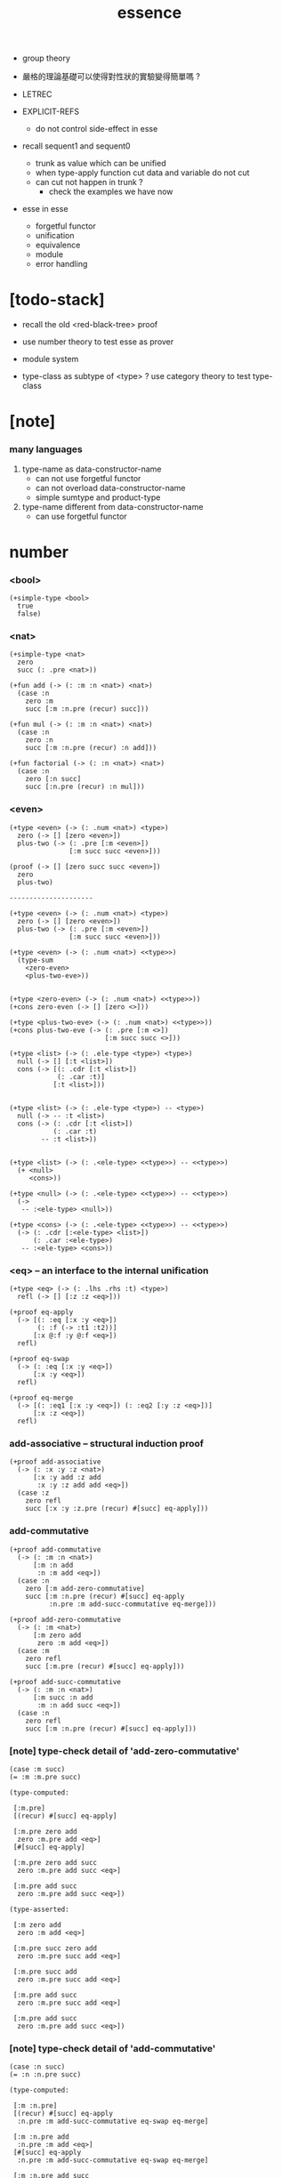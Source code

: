#+html_head: <link rel="stylesheet" href="https://xieyuheng.github.io/asset/css/page.css" type="text/css" media="screen" />
#+title: essence

  - group theory
  - 嚴格的理論基礎可以使得對性狀的實驗變得簡單嗎 ?

  - LETREC

  - EXPLICIT-REFS
    - do not control side-effect in esse

  - recall sequent1 and sequent0
    - trunk as value which can be unified
    - when type-apply
      function cut
      data and variable do not cut
    - can cut not happen in trunk ?
      - check the examples we have now

  - esse in esse
    - forgetful functor
    - unification
    - equivalence
    - module
    - error handling

* [todo-stack]

  - recall the old <red-black-tree> proof

  - use number theory to test esse as prover

  - module system

  - type-class as subtype of <type> ?
    use category theory to test type-class

* [note]

*** many languages

    1. type-name as data-constructor-name
       - can not use forgetful functor
       - can not overload data-constructor-name
       - simple sumtype and product-type

    2. type-name different from data-constructor-name
       - can use forgetful functor

* number

*** <bool>

    #+begin_src jojo
    (+simple-type <bool>
      true
      false)
    #+end_src

*** <nat>

    #+begin_src jojo
    (+simple-type <nat>
      zero
      succ (: .pre <nat>))

    (+fun add (-> (: :m :n <nat>) <nat>)
      (case :n
        zero :m
        succ [:m :n.pre (recur) succ]))

    (+fun mul (-> (: :m :n <nat>) <nat>)
      (case :n
        zero :n
        succ [:m :n.pre (recur) :n add]))

    (+fun factorial (-> (: :n <nat>) <nat>)
      (case :n
        zero [:n succ]
        succ [:n.pre (recur) :n mul]))
    #+end_src

*** <even>

    #+begin_src jojo
    (+type <even> (-> (: .num <nat>) <type>)
      zero (-> [] [zero <even>])
      plus-two (-> (: .pre [:m <even>])
                   [:m succ succ <even>]))

    (proof (-> [] [zero succ succ <even>])
      zero
      plus-two)

    ---------------------

    (+type <even> (-> (: .num <nat>) <type>)
      zero (-> [] [zero <even>])
      plus-two (-> (: .pre [:m <even>])
                   [:m succ succ <even>]))

    (+type <even> (-> (: .num <nat>) <<type>>)
      (type-sum
        <zero-even>
        <plus-two-eve>))


    (+type <zero-even> (-> (: .num <nat>) <<type>>))
    (+cons zero-even (-> [] [zero <>]))

    (+type <plus-two-eve> (-> (: .num <nat>) <<type>>))
    (+cons plus-two-eve (-> (: .pre [:m <>])
                            [:m succ succ <>]))

    (+type <list> (-> (: .ele-type <type>) <type>)
      null (-> [] [:t <list>])
      cons (-> [(: .cdr [:t <list>])
                (: .car :t)]
               [:t <list>]))


    (+type <list> (-> (: .ele-type <type>) -- <type>)
      null (-> -- :t <list>)
      cons (-> (: .cdr [:t <list>])
               (: .car :t)
            -- :t <list>))


    (+type <list> (-> (: .<ele-type> <<type>>) -- <<type>>)
      (+ <null>
         <cons>))

    (+type <null> (-> (: .<ele-type> <<type>>) -- <<type>>)
      (->
       -- :<ele-type> <null>))

    (+type <cons> (-> (: .<ele-type> <<type>>) -- <<type>>)
      (-> (: .cdr [:<ele-type> <list>])
          (: .car :<ele-type>)
       -- :<ele-type> <cons>))
    #+end_src

*** <eq> -- an interface to the internal unification

    #+begin_src jojo
    (+type <eq> (-> (: .lhs .rhs :t) <type>)
      refl (-> [] [:z :z <eq>]))

    (+proof eq-apply
      (-> [(: :eq [:x :y <eq>])
           (: :f (-> :t1 :t2))]
          [:x @:f :y @:f <eq>])
      refl)

    (+proof eq-swap
      (-> (: :eq [:x :y <eq>])
          [:x :y <eq>])
      refl)

    (+proof eq-merge
      (-> [(: :eq1 [:x :y <eq>]) (: :eq2 [:y :z <eq>])]
          [:x :z <eq>])
      refl)
    #+end_src

*** add-associative -- structural induction proof

    #+begin_src jojo
    (+proof add-associative
      (-> (: :x :y :z <nat>)
          [:x :y add :z add
           :x :y :z add add <eq>])
      (case :z
        zero refl
        succ [:x :y :z.pre (recur) #[succ] eq-apply]))
    #+end_src

*** add-commutative

    #+begin_src jojo
    (+proof add-commutative
      (-> (: :m :n <nat>)
          [:m :n add
           :n :m add <eq>])
      (case :n
        zero [:m add-zero-commutative]
        succ [:m :n.pre (recur) #[succ] eq-apply
              :n.pre :m add-succ-commutative eq-merge]))

    (+proof add-zero-commutative
      (-> (: :m <nat>)
          [:m zero add
           zero :m add <eq>])
      (case :m
        zero refl
        succ [:m.pre (recur) #[succ] eq-apply]))

    (+proof add-succ-commutative
      (-> (: :m :n <nat>)
          [:m succ :n add
           :m :n add succ <eq>])
      (case :n
        zero refl
        succ [:m :n.pre (recur) #[succ] eq-apply]))
    #+end_src

*** [note] type-check detail of 'add-zero-commutative'

    #+begin_src jojo
    (case :m succ)
    (= :m :m.pre succ)

    (type-computed:

     [:m.pre]
     [(recur) #[succ] eq-apply]

     [:m.pre zero add
      zero :m.pre add <eq>]
     [#[succ] eq-apply]

     [:m.pre zero add succ
      zero :m.pre add succ <eq>]

     [:m.pre add succ
      zero :m.pre add succ <eq>])

    (type-asserted:

     [:m zero add
      zero :m add <eq>]

     [:m.pre succ zero add
      zero :m.pre succ add <eq>]

     [:m.pre succ add
      zero :m.pre succ add <eq>]

     [:m.pre add succ
      zero :m.pre succ add <eq>]

     [:m.pre add succ
      zero :m.pre add succ <eq>])
    #+end_src

*** [note] type-check detail of 'add-commutative'

    #+begin_src jojo
    (case :n succ)
    (= :n :n.pre succ)

    (type-computed:

     [:m :n.pre]
     [(recur) #[succ] eq-apply
      :n.pre :m add-succ-commutative eq-swap eq-merge]

     [:m :n.pre add
      :n.pre :m add <eq>]
     [#[succ] eq-apply
      :n.pre :m add-succ-commutative eq-swap eq-merge]

     [:m :n.pre add succ
      :n.pre :m add succ <eq>]
     [:n.pre :m add-succ-commutative eq-swap eq-merge]

     [:m :n.pre add succ
      :n.pre :m add succ <eq>
      :n.pre succ :m add
      :n.pre :m add succ <eq>]
     [eq-swap eq-merge]

     [:m :n.pre add succ
      :n.pre :m add succ <eq>
      :n.pre :m add succ
      :n.pre succ :m add <eq>]
     [eq-merge]

     [:m :n.pre add succ
      :n.pre succ :m add <eq>])

    (type-asserted:

     [:m :n add
      :n :m add <eq>]

     [:m :n.pre succ add
      :n.pre succ :m add <eq>]

     [:m :n.pre add succ
      :n.pre succ :m add <eq>])
    #+end_src

* stack

  #+begin_src jojo
  (+fun drop (-> (: :d :t) []))
  (+fun dup  (-> (: :d :t) [:t :t]) :d :d)
  (+fun over (-> [(: :d1 :t1) (: :d2 :t2)] [:t1 :t2 :t1]) :d1 :d2 :d1)
  (+fun tuck (-> [(: :d1 :t1) (: :d2 :t2)] [:t2 :t1 :t2]) :d2 :d1 :d2)
  (+fun swap (-> [(: :d1 :t1) (: :d2 :t2)] [:t2 :t1]) :d2 :d1)
  #+end_src

* list

*** <list> & <sexp>

    - <list> := <null> | (<sexp> . <list>)
      <sexp> := <symbol> | <list>

    #+begin_src jojo
    (+type <list> (-> (: .ele-type <type>) <type>)
      null (-> [] [:t <list>])
      cons (-> [(: .cdr [:t <list>])
                (: .car :t)]
               [:t <list>]))

    (+type-alias <sexp> (type-sum <symbol> [<sexp> <list>]))

    (+fun length (-> (: :l [:t <list>]) <nat>)
      (case :l
        null zero
        cons [:l.cdr (recur) succ]))

    (+fun map (-> [(: :l [:t1 <list>])
                   (: :f (-> :t1 :t2))]
                  [:t2 <list>])
      (case :l
        null null
        cons [:l.cdr :f (recur), :l.car @:f, cons]))

    (+fun ref (-> [(: :l [:t <list>]) (: :index <nat>)] :t)
      (case :index
        zero [:l.car]
        succ [:l.cdr :index.pre (loop)]))

    (+fun remove-first
      (-> [(: :x :t) (: :l [:t <list>])]
          [:t <list>])
      (case :l
        null null
        cons (case [:l.car :x equal?]
               true  :l.cdr
               false [:l.cdr :x (recur) :l.car cons])))

    (+fun subst (-> [(: :new <symbol>)
                     (: :old <symbol>)
                     (: :sexp <sexp>)]
                    <sexp>)
      (type-case :sexp
        <symbol> (case [:sexp :old equal?]
                   true  :new
                   false :sexp)
        <list>   [:new :old :sexp subst-list]))

    (+fun subst-list (-> [(: :new <symbol>)
                          (: :old <symbol>)
                          (: :list [<sexp> <list>])]
                         [<sexp> <list>])
      (case :list
        null null
        cons [:new :old :list.cdr (recur)
              :new :old :list.car subst
              cons]))

    (+fun number-elements (-> [:t <list>] [(* <nat> :t) <list>])
      zero number-elements-from )

    (+fun number-elements-from
      (-> [(: :l [:t <list>]) (: :n <nat>)] [(* <nat> :t) <list>])
      (case :l
        null null
        cons [:l.cdr :n succ (recur) (* :n :l.car) cons]))
    #+end_src

*** <has-length>

    #+begin_src jojo
    (+type <has-length> (-> [(: .list [:t <list>]) (: .length <nat>)] <type>)
      null-has-length (-> [] [null zero <has-length>])
      cons-has-length (-> (: .cdr [:l :n <has-length>])
                          [:l :a cons :n succ <has-length>]))

    (+fun map-has-length
      (-> [(: :has-length [:l :n <has-length>])]
          [:l :f map :n <has-length>])
      (case :has-length
        null-has-length null-has-length
        cons-has-length [:has-length.cdr (recur) cons-has-length]))
    #+end_src

*** [note] type-check detail of 'map-has-length'

    #+begin_src jojo
    (: :has-length [:l :n <has-length>])

    (case :has-length cons-has-length)
      (= :has-length :has-length.cdr cons-has-length)
        (: :has-length.cdr [:l#0 :n#0 <has-length>])
      (: :has-length [:l#0 :a#0 cons :n#0 succ <has-length>])
        (= :l :l#0 :a#0 cons)
        (= :n :n#0 succ)

    (type-computed:

     [:has-length.cdr (recur) cons-has-length]

     [:l#0 :n#0 <has-length>]
     [(recur) cons-has-length]

     [:l#0 :f#0 map :n#0 <has-length>]
     [cons-has-length]

     [:l#0 :f#0 map :a#1 cons :n#0 succ <has-length>])

    (type-asserted:

     [:l :f map :n <has-length>]

     [:l#0 :a#0 cons :f map :n#0 succ <has-length>]

     [:l#0 :f map :a#0 @:f cons :n#0 succ <has-length>])
    #+end_src

*** <lexp> -- lambda expression

    - <lexp> := <var> | (lambda (<var>) <lexp>) | (<lexp> <lexp>)

    #+begin_src jojo
    (+simple-type <lexp>
      var-lexp (: .var <var>)
      lam-lexp (: .var <var>) (: .body <lexp>)
      app-lexp (: .rator .rand <lexp>))

    (+fun occurs-free?
      (-> [(: :search-var <var>) (: :lexp <lexp>)]
          <bool>)
      (case :lexp
        var-lexp [:search-var :lexp.var equal?]
        lam-lexp [:search-var :lexp.var equal? not
                  :search-var :lexp.body (recur) and]
        app-lexp [:search-var :lexp.rator (recur)
                  :search-var :lexp.rand (recur) or]))
    #+end_src

*** <vector>

    #+begin_src jojo
    (+type <vector> (-> [(: .length <nat>) (: .ele-type <type>)] <type>)
      null (-> [] [zero :t <vector>])
      cons (-> [(: .cdr [:n :t <vector>])
                (: .car :t)]
               [:n succ :t <vector>]))

    (+fun append (-> [(: :l0 [:m :t <vector>])
                      (: :l1 [:n :t <vector>])]
                     [:m :n add :t <vector>])
      (case :l1
        null :l0
        cons [:l0 :l1.cdr (recur) :l1.car cons]))

    (+fun map (-> [(: :l [:n :t1 <vector>])
                   (: :f (-> :t1 :t2))]
                  [:n :t2 <vector>])
      (case :l
        null null
        cons [:l.cdr :f (recur) :l.car @:f cons]))
    #+end_src

*** [note] type-check detail of 'append'

    #+begin_src jojo
    (: :l0 [:m :t <vector>])
    (: :l1 [:n :t <vector>])

    (case :l1 cons)
      (= :l1 :l1.cdr :l1.car cons)
        (: :l1.cdr [:n#0 :t#0 <vector>])
        (: :l1.car :t#0)
      (: :l1 [:n#0 succ :t#0 <vector>])
        (= :n :n#0 succ)
        (= :t :t#0)

    (type-computed:

     [:l0 :l1.cdr (recur) :l1.car cons]

     [:m :t <vector> :n :t <vector>]
     [(recur) :l1.car cons]

     [:m :t <vector> :n#0 :t#0 <vector>]
     [(recur) :l1.car cons]

     [:m :n#0 add :t#0 <vector>]
     [:l1.car cons]

     [:m :n#0 add :t#0 <vector> :t#0]
     [cons]

     [:m :n#0 add succ :t#0 <vector>])

    (type-asserted:

     [:m :n add :t <vector>]

     [:m :n#0 succ add :t#0 <vector>]

     [:m :n#0 add succ :t#0 <vector>])
    #+end_src

*** [note] type-check detail of 'map'

    #+begin_src jojo
    (: :l [:n :t1 <vector>])
    (: :f (-> :t1 :t2))

    (case :l cons)
      (= :l :l.car :l.cdr cons)
        (: :l.cdr [:n#0 :t#0 <vector>])
        (: :l.car :t#0)
      (: :l [:n#0 succ :t#0 <vector>])
        (= :n :n#0 succ)
        (= :t1 :t#0)

    (type-computed:

     [:l.cdr :f (recur) :l.car @:f cons]

     [:n#0 :t#0 <vector> (-> :t1 :t2)]
     [(recur) :l.car @:f cons]

     [:n#0 :t2 <vector>]
     [:l.car @:f cons]

     [:n#0 :t2 <vector> :t#0]
     [@:f cons]

     [:n#0 :t2 <vector> :t2]
     [cons]

     [:n#0 succ :t2 <vector>])

    (type-asserted:

     [:n :t2 <vector>]

     [:n#0 succ :t2 <vector>])

    #+end_src

*** <list> -- forgetful functor to reuse <vector>

    #+begin_src jojo
    (+type-alias <list> (forget .length <vector>))

    (note

      (+type <list> (-> (: .ele-type <type>) <type>)
        null (-> [] [:t <list>])
        cons (-> [(: .cdr [:t <list>])
                  (: .car :t)]
                 [:t <list>]))

      (+fun append (-> [(: :l0 [:t <list>])
                        (: :l1 [:t <list>])]
                       [:t <vector>])
        (case :l1
          null :l0
          cons [:l0 :l1.cdr (recur) :l1.car cons]))

      (+fun map (-> [(: :l [:t1 <list>])
                     (: :f (-> :t1 :t2))]
                    [:t2 <list>])
        (case :l
          null null
          cons [:l.cdr :f (recur) :l.car @:f cons])))
    #+end_src

* interp

*** [note]

    - little interpreters from EOPL

*** LET -- a simple language

***** <expval>

      #+begin_src jojo
      (+type-alias <expval> (type-sum <number> <bool>))
      #+end_src

***** <env>

      #+begin_src jojo
      (+type <env> (-> (: .val-type :t) <type>)
        empty-env  (-> [] [:t <env>])
        extend-env (-> [(: .old [:t <env>])
                        (: .var <var>)
                        (: .val :t)]
                       [:t <env>]))

      (+fun env-apply (-> [(: :var <var>) (: :env [:t <env>])] :t)
        (case :env
          empty-env error
          extend-env (case [:env.var :var equal?]
                       true  :val
                       false [:var :env.old (loop)])))

      (+fun init-env (-> [] [<expval> <env>])
        empty-env
        'x 10 extend-env
        'v 5  extend-env
        'i 1  extend-env)
      #+end_src

***** <exp>

      #+begin_src jojo
      (+type-alias <program> <exp>)

      (+simple-type <exp>
        const-exp (: .num <number>)
        zero?-exp (: .exp1 <exp>)
        if-exp    (: .exp1 .exp2 .exp3 <exp>)
        diff-exp  (: .exp1 .exp2 <exp>)
        var-exp   (: .var <var>)
        let-exp   (: .var <var>) (: .exp1 .body <exp>))

      (+fun program-eval (-> (: :program <program>) <expval>)
        :program init-env eval)

      (+fun eval (-> [(: :exp <exp>) (: :env [<expval> <env>])] <expval>)
        (case :exp
          const-exp [:exp.num]
          zero?-exp [:exp.exp1 :env (recur) zero equal?]
          if-exp    (case [:exp.exp1 :env (recur)]
                      true  [:exp.exp2 :env (loop)]
                      false [:exp.exp3 :env (loop)])
          diff-exp  [:exp.exp1 :env (recur)
                     :exp.exp2 :env (recur) sub]
          var-exp   [:exp.var :env env-apply]
          let-exp   [:exp.exp1 :env (recur) :val!
                     :exp.body :env :exp.var :val extend-env (loop)]))
      #+end_src

*** PROC -- a language with procedures

***** <proc>

      #+begin_src jojo
      (+class <proc>
        (: .var <var>)
        (: .body <exp>)
        (: .saved-env [<expval> <env>]))

      (note a <proc> is viewed as of type (-> <expval> <expval>))

      (+fun proc-apply (-> [(: :proc <proc>) (: :val <expval>)] <expval>)
        :proc.body
        :proc.saved-env :proc.var :val extend-env
        eval)
      #+end_src

***** <expval>

      #+begin_src jojo
      (+type-alias <expval> (type-sum <number> <bool> <proc>))
      #+end_src

***** <env>

      #+begin_src jojo
      (+type <env> (-> (: .val-type :t) <type>)
        empty-env  (-> [] [:t <env>])
        extend-env (-> [(: .old [:t <env>])
                        (: .var <var>)
                        (: .val :t)]
                       [:t <env>]))

      (+fun env-apply (-> [(: :var <var>) (: :env [:t <env>])] :t)
        (case :env
          empty-env error
          extend-env (case [:env.var :var equal?]
                       true  :val
                       false [:var :env.old (loop)])))

      (+fun init-env (-> [] [<expval> <env>])
        empty-env
        'x 10 extend-env
        'v 5  extend-env
        'i 1  extend-env)
      #+end_src

***** <exp>

      #+begin_src jojo
      (+type-alias <program> <exp>)

      (+simple-type <exp>
        const-exp (: .num <number>)
        zero?-exp (: .exp1 <exp>)
        if-exp    (: .exp1 .exp2 .exp3 <exp>)
        diff-exp  (: .exp1 .exp2 <exp>)
        var-exp   (: .var <var>)
        let-exp   (: .var <var>) (: .exp1 .body <exp>)
        proc-exp  (: .var <var>) (: .body <exp>)
        call-exp  (: .rator .rand <exp>))

      (+fun program-eval (-> (: :program <program>) <expval>)
        :program init-env eval)

      (+fun eval (-> [(: :exp <exp>) (: :env [<expval> <env>])] <expval>)
        (case :exp
          const-exp [:exp.num]
          zero?-exp [:exp.exp1 :env (recur) .num zero equal?]
          if-exp    (case [:exp.exp1 :env (recur)]
                      true  [:exp.exp2 :env (loop)]
                      false [:exp.exp3 :env (loop)])
          diff-exp  [:exp.exp1 :env (recur)
                     :exp.exp2 :env (recur) sub]
          var-exp   [:exp.var :env env-apply]
          let-exp   [:exp.exp1 :env (recur) :val!
                     :exp.body :env :exp.var :val extend-env (loop)]
          proc-exp  [:exp.var :exp.body :env proc]
          call-exp  [:exp.rator :env (recur) :exp.rand :env (recur) proc-apply]))
      #+end_src

*** LETREC -- a language with recursive procedures

***** <proc>

      #+begin_src jojo
      (+class <proc>
        (: .var <var>)
        (: .body <exp>)
        (: .saved-env [<expval> <env>]))

      (note a <proc> is viewed as of type (-> <expval> <expval>))

      (+fun proc-apply (-> [(: :proc <proc>) (: :val <expval>)] <expval>)
        :proc.body
        :proc.saved-env :proc.var :val extend-env
        eval)
      #+end_src

***** <expval>

      #+begin_src jojo
      (+type-alias <expval> (type-sum <number> <bool> <proc>))
      #+end_src

***** <exp>

      #+begin_src jojo
      (+simple-type <exp>
        ++
        letrec (: .var .bind <var>) (: .body .letrec-body <exp>))

      (+fun eval (-> [(: :exp <exp>) (: :env [<expval> <env>])] <expval>)
        (case :exp
          ++
          letrec [:exp.letrec-body
                  :env :exp.var :exp.bind :exp.body extend-rec
                  (loop)]))


      (+type <env> (-> :t <type>)
        ++
        extend-rec (-> [(: .old [:t <env>])
                        (: .var <var>)
                        (: .bind <var>)
                        (: .body <exp>)]
                       [:t <env>]))

      (+fun env-apply (-> [(: :var <var>)
                           (: :env [:t <env>])]
                          :t)
        (case :env
          ++
          extend-rec (case [:env.var :var equal?]
                       true  [:env.bind :env.body :env proc]
                       false [:var :env.old (loop)])))
      #+end_src

*** >< NAMELESS -- optimize searching to indexing
*** >< EXPLICIT-REFS -- a language with explicit references

* tree

*** <binary-tree>

    - <binary-tree> := () | (<int> <binary-tree> <binary-tree>)

    #+begin_src jojo
    (+simple-type <binary-tree>
      null
      node (: .value <int>) (: .left .right <binary-tree>))
    #+end_src

*** <binary-search-tree>

    - <binary-search-tree> := () | (<int> <binary-search-tree> <binary-search-tree>)

    - not all semantic are expressed in the above grammar.
      1. key in the left subtree <= key in the current node
      2. keys in the right subtree > key in the current node

    #+begin_src jojo
    (+simple-type <order>
      lt
      eq
      gt)

    (+type <binary-search-tree> (-> [] <type>)
      null (-> [] [<binary-search-tree>])
      node (-> [(: .key <symbol>)
                (: .value <int>)
                (: .left .right [<binary-search-tree>])]
               [<binary-search-tree>]))

    (+fun search (-> [(: :tree [<binary-search-tree>])
                      (: :key <symbol>)]
                     [<binary-search-tree>])
      (case :tree
        null null
        node (case [:key :tree.key compare]
               lt [:tree.left :key (loop)]
               eq [:tree]
               gt [:tree.right :key (loop)])))

    (+fun insert (-> [(: :tree [<binary-search-tree>])
                      (: :key <symbol>)
                      (: :vlaue <int>)]
                     [<binary-search-tree>])
      (case :tree
        null [:key :value null null node]
        node (case [:key :tree.key compare]
               lt [:tree.key :tree.value
                   :tree.left :key :value (recur) :tree.right node]
               eq [:key :value
                   :tree.left :tree.right node]
               gt [:tree.key :tree.value
                   :tree.left :tree.right :key :value (recur) node])))

    (+fun delete (-> [(: :tree [<binary-search-tree>])
                      (: :key <symbol>)]
                     [<binary-search-tree>])
      (case :tree
        null null
        node (case [:key :tree.key compare]
               lt [:tree.key :tree.value
                   :tree.left :key (recur) :tree.right node]
               eq [:tree delete-node]
               gt [:tree.key :tree.value
                   :tree.left :tree.right :key (recur) node])))


    (+fun delete-node (-> (: :tree [<binary-search-tree>])
                          [<binary-search-tree>])
      (cond [:tree.left null?] [:tree.right]
            [:tree.right null?] [:tree.left]
            else [:tree.right left-most-key-and-value :value! :key!
                  :key :value
                  :tree.left
                  :tree.right :key delete
                  node]))

    (+fun left-most-key-and-value (-> (: :tree [<binary-search-tree>])
                                      [<symbol> <int>])
      (cond [:tree.left null?] [:tree.key :tree.value]
            else [:tree.left (loop)]))
    #+end_src

*** >< <red-black-tree> -- extrinsic

    - in addition to the requirements imposed on a binary search tree
      the following must be satisfied by a red–black tree :
      1. each node is either red or black.
      2. the root is black. [this rule is sometimes omitted.]
      3. all leaves are black.
      4. if a node is red, then both its children are black.
      5. every path from a given node to any of its descendant nil nodes
         contains the same number of black nodes.

         - the number of black nodes from the root to a node
           is the node's black depth

         - the uniform number of black nodes in all paths
           from root to the leaves
           is called the black-height of the red–black tree.

    - property of red–black trees :
      the path from the root to the farthest leaf
      is no more than twice as long as the path
      from the root to the nearest leaf.
      thus, the tree is roughly height-balanced.

    #+begin_src jojo
    (+simple-type <color>
      red
      black)

    (+simple-type <red-black-tree>
      null
      node [(: .color <color>)
            (: .key <symbol>)
            (: .value <int>)
            (: .left .right <red-black-tree>)])

    (+fun search (-> ))
    (+fun insert (-> ))
    (+fun delete (-> ))
    #+end_src

*** >< <red-black-tree> -- intrinsic

    #+begin_src jojo

    #+end_src

* type-class as subtype

*** <<functor>>

    #+begin_src jojo
    (+subtype <<functor>> (-> <<type>> <<type>>)
      (: :<functor> <<functor>>)
      map (-> (: :x1 (:<functor> :t1))
              (: :f (-> :t1 -- :t2))
           -- (:<functor> :t2)))

    (+imp <list> <<functor>>
      (+fun map (-> (: :x1 (<list> :t1))
                    (: :f (-> :t1 :t2))
                 -- (<list> :t2))
        (case :x1
          null null
          cons [:x1.cdr :f (recur), :x1.car @:f, cons])))
    #+end_src

*** <<monad>>

    #+begin_src jojo
    (+subtype <<monad>> (-> <<type>> <<type>>)
      (: :<monad> <<monad>>)
      return (-> (: :val :<t>)
              -- (:<monad> :<t>))
      bind (-> (: :value (:<monad> :<t1>))
               (: :f (-> :<t1> (:<monad> :<t2>)))
            -- (:<monad> :<t2>)))
    #+end_src

*** <maybe>

    #+begin_src jojo
    (+type <maybe> (-> (: .<t> <<type>>) <<type>>)
      nothing (-> -- (<maybe> :<t>))
      just (-> (: .value :<t>) -- (<maybe> :<t>)))

    (+member <maybe> <<monad>>
      (+imp return (-> (: :v :<t>) -- (<maybe> :<t>))
        :v just)
      (+imp bind (-> (: :m (<maybe> :<t1>))
                     (: :f (-> :<t1> (<maybe> :<t2>)))
                  -- (<maybe> :<t2>))
        (case :m
          nothing nothing
          just (:f :m.value))))
    #+end_src

*** <state>

    #+begin_src jojo
    (+type-alias (<state> :<s> :<v>) (-> :<s> -- :<s> :<v>))

    (+member (<state> :<s>) <<monad>>
      (+imp return (-> (: :v :<v>) -- (<state> :<s> :<v>))
        (# :v))
      (+imp bind (-> (: :m (<state> :<s> :<v1>))
                     (: :f (-> :<v1> -- (<state> :<s> :<v2>)))
                  -- (<state> :<s> :<v2>))
        (# :m apply :f apply apply)))
    #+end_src

* quotype -- quotient type

*** [note]

    - quotient-type or simply quotype
      是重新實現 equal?

    - 或者一般地 重新實現接口函數的行爲

    - 以 <int> 爲例

      #+begin_src jojo
      (+simple-quotype <int>
        (: .left .right <nat>))

      (+fun equal? (-> (: :x :y <int>) <bool>)
        :x.left :x.right sub
        :y.left :y.right sub
        equal?)
      #+end_src

    - 以 <fraction> 爲例

* esse in esse

*** <env>

    #+begin_src jojo
    (+class <env>
      (: .obj-stack )
      (: .bind-stack )
      (: .bind-stack ))
    #+end_src

*** <exp>

    #+begin_src jojo
    (+simple-type <exp>
      fun
      type
      sequent
      case
      )
    #+end_src
